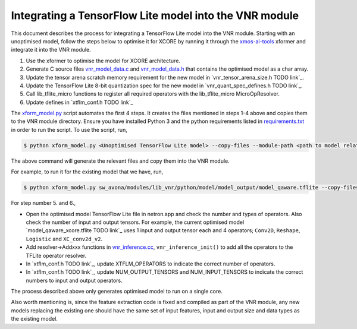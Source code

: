 
Integrating a TensorFlow Lite model into the VNR module
=======================================================

This document describes the process for integrating a TensorFlow Lite model into the VNR module. Starting with an unoptimised model, follow the steps below to optimise it for XCORE by running it through the `xmos-ai-tools <https://pypi.org/project/xmos-ai-tools/>`_ xformer and integrate it into the VNR module.

1. Use the xformer to optimise the model for XCORE architecture.

2. Generate C source files `vnr_model_data.c <https://github.com/xmos/sw_avona/blob/develop/modules/lib_vnr/src/inference/model/vnr_model_data.c>`_ and `vnr_model_data.h <https://github.com/xmos/sw_avona/blob/develop/modules/lib_vnr/src/inference/model/vnr_model_data.h>`_ that contains the optimised model as a char array.

3. Update the tensor arena scratch memory requirement for the new model in `vnr_tensor_arena_size.h TODO link`_.

4. Update the TensorFlow Lite 8-bit quantization spec for the new model in `vnr_quant_spec_defines.h TODO link`_.

5. Call lib_tflite_micro functions to register all required operators with the lib_tflite_micro MicroOpResolver.

6. Update defines in `xtflm_conf.h TODO link`_

The `xform_model.py <https://github.com/xmos/sw_avona/blob/develop/modules/lib_vnr/python/utils/xformer/xform_model.py>`_ script automates the first 4 steps. It creates the files mentioned in steps 1-4 above and copies them to the VNR module directory. 
Ensure you have installed Python 3 and the python requirements listed in `requirements.txt <https://github.com/xmos/sw_avona/blob/develop/modules/lib_vnr/python/utils/xformer/requirements.txt>`_ in order to run the script. To use the script, run,

.. code-block:: console

    $ python xform_model.py <Unoptimised TensorFlow Lite model> --copy-files --module-path <path to model related files in lib_vnr module>

The above command will generate the relevant files and copy them into the VNR module.

For example, to run it for the existing model that we have, run,

.. code-block:: console

    $ python xform_model.py sw_avona/modules/lib_vnr/python/model/model_output/model_qaware.tflite --copy-files --module-path=sw_avona/modules/lib_vnr/src/inference/model/


For step number 5. and 6.,

- Open the optimised model TensorFlow Lite file in netron.app and check the number and types of operators. Also check the number of input and output tensors. For example, the current optimised model `model_qaware_xcore.tflite TODO link`_ uses 1 input and output tensor each and 4 operators; ``Conv2D``, ``Reshape``, ``Logistic`` and ``XC_conv2d_v2``.

- Add resolver->Addxxx functions in `vnr_inference.cc <https://github.com/xmos/sw_avona/blob/develop/modules/lib_vnr/src/inference/vnr_inference.cc>`_, ``vnr_inference_init()`` to add all the operators to the TFLite operator resolver.

- In `xtflm_conf.h TODO link`_, update XTFLM_OPERATORS to indicate the correct number of operators.

- In `xtflm_conf.h TODO link`_, update NUM_OUTPUT_TENSORS and NUM_INPUT_TENSORS to indicate the correct numbers to input and output operators.


The process described above only generates optimised model to run on a single core.

Also worth mentioning is, since the feature extraction code is fixed and compiled as part of the VNR module, any new models replacing the existing one should have the same set of input features, input and output size and data types as the existing model.



